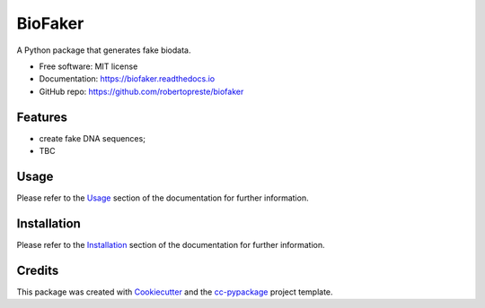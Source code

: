 ========
BioFaker
========


.. image:: https://img.shields.io/pypi/v/biofaker.svg
        :target: https://pypi.python.org/pypi/biofaker

.. image:: https://www.repostatus.org/badges/latest/wip.svg
    :alt: Project Status: WIP – Initial development is in progress, but there has not yet been a stable, usable release suitable for the public.
    :target: https://www.repostatus.org/#wip

.. image:: https://travis-ci.com/robertopreste/biofaker.svg?branch=master
        :target: https://travis-ci.com/robertopreste/biofaker

.. image:: https://codecov.io/gh/robertopreste/biofaker/branch/master/graph/badge.svg
    :target: https://codecov.io/gh/robertopreste/biofaker

.. image:: https://readthedocs.org/projects/biofaker/badge/?version=latest
        :target: https://biofaker.readthedocs.io/en/latest/?badge=latest
        :alt: Documentation Status

.. image:: https://pepy.tech/badge/biofaker
    :target: https://pepy.tech/project/biofaker
    :alt: Downloads

.. image:: https://img.shields.io/badge/Say%20Thanks-!-1EAEDB.svg
   :target: https://saythanks.io/to/robertopreste


A Python package that generates fake biodata.


* Free software: MIT license
* Documentation: https://biofaker.readthedocs.io
* GitHub repo: https://github.com/robertopreste/biofaker


Features
========

* create fake DNA sequences;
* TBC

Usage
=====

Please refer to the Usage_ section of the documentation for further information.

Installation
============

Please refer to the Installation_ section of the documentation for further information.

Credits
=======

This package was created with Cookiecutter_ and the `cc-pypackage`_ project template.

.. _Cookiecutter: https://github.com/audreyr/cookiecutter
.. _`cc-pypackage`: https://github.com/robertopreste/cc-pypackage
.. _Usage: https://biofaker.readthedocs.io/en/latest/usage.html
.. _Installation: https://biofaker.readthedocs.io/en/latest/installation.html
